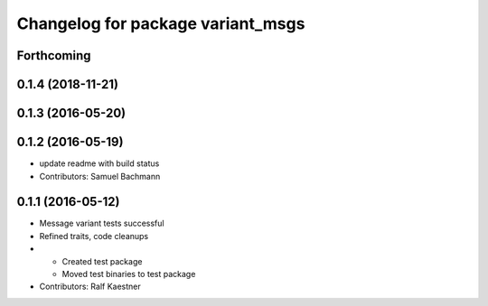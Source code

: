 ^^^^^^^^^^^^^^^^^^^^^^^^^^^^^^^^^^
Changelog for package variant_msgs
^^^^^^^^^^^^^^^^^^^^^^^^^^^^^^^^^^

Forthcoming
-----------

0.1.4 (2018-11-21)
------------------

0.1.3 (2016-05-20)
------------------

0.1.2 (2016-05-19)
------------------
* update readme with build status
* Contributors: Samuel Bachmann

0.1.1 (2016-05-12)
------------------
* Message variant tests successful
* Refined traits, code cleanups
* * Created test package
  * Moved test binaries to test package
* Contributors: Ralf Kaestner
